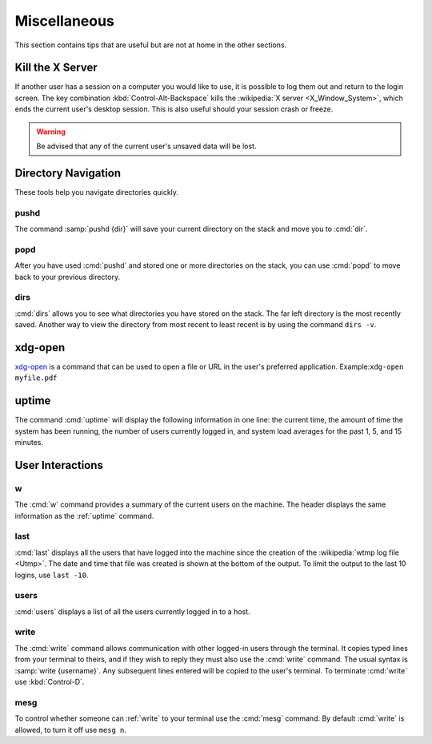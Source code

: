 =============
Miscellaneous
=============

This section contains tips that are useful but are not at home in the other sections.

Kill the X Server
=================

If another user has a session on a computer you would like to use, it is possible to log them out and return to the login screen. The key combination :kbd:`Control-Alt-Backspace` kills the :wikipedia:`X server <X_Window_System>`, which ends the current user's desktop session. This is also useful should your session crash or freeze.

.. warning::

   Be advised that any of the current user's unsaved data will be lost.

Directory Navigation
====================

These tools help you navigate directories quickly.

pushd
-----

The command :samp:`pushd {dir}` will save your current directory on the stack and move you to :cmd:`dir`.

popd
----

After you have used :cmd:`pushd` and stored one or more directories on the stack, you can use :cmd:`popd` to move back to your previous directory.

dirs
----

:cmd:`dirs` allows you to see what directories you have stored on the stack. The far left directory is the most recently saved. Another way to view the directory from most recent to least recent is by using the command ``dirs -v``.

xdg-open
========

xdg-open_ is a command that can be used to open a file or URL in the user's preferred application.
Example:``xdg-open myfile.pdf``

.. _xdg-open: http://portland.freedesktop.org/xdg-utils-1.0/xdg-open.html

.. _uptime:

uptime
======

The command :cmd:`uptime` will display the following information in one line: the current time, the amount of time the system has been running, the number of users currently logged in, and system load averages for the past 1, 5, and 15 minutes.

User Interactions
=================

w
-

The :cmd:`w` command provides a summary of the current users on the machine. The header displays the same information as the :ref:`uptime` command.

last
----

:cmd:`last` displays all the users that have logged into the machine since the creation of the :wikipedia:`wtmp log file <Utmp>`. The date and time that file was created is shown at the bottom of the output. To limit the output to the last 10 logins, use ``last -10``.

users
-----

:cmd:`users` displays a list of all the users currently logged in to a host.

.. _write:

write
-----

The :cmd:`write` command allows communication with other logged-in users through the terminal. It copies typed lines from your terminal to theirs, and if they wish to reply they must also use the :cmd:`write` command. The usual syntax is :samp:`write {username}`. Any subsequent lines entered will be copied to the user's terminal. To terminate :cmd:`write` use :kbd:`Control-D`.

mesg
----

To control whether someone can :ref:`write` to your terminal use the :cmd:`mesg` command. By default :cmd:`write` is allowed, to turn it off use ``mesg n``.
